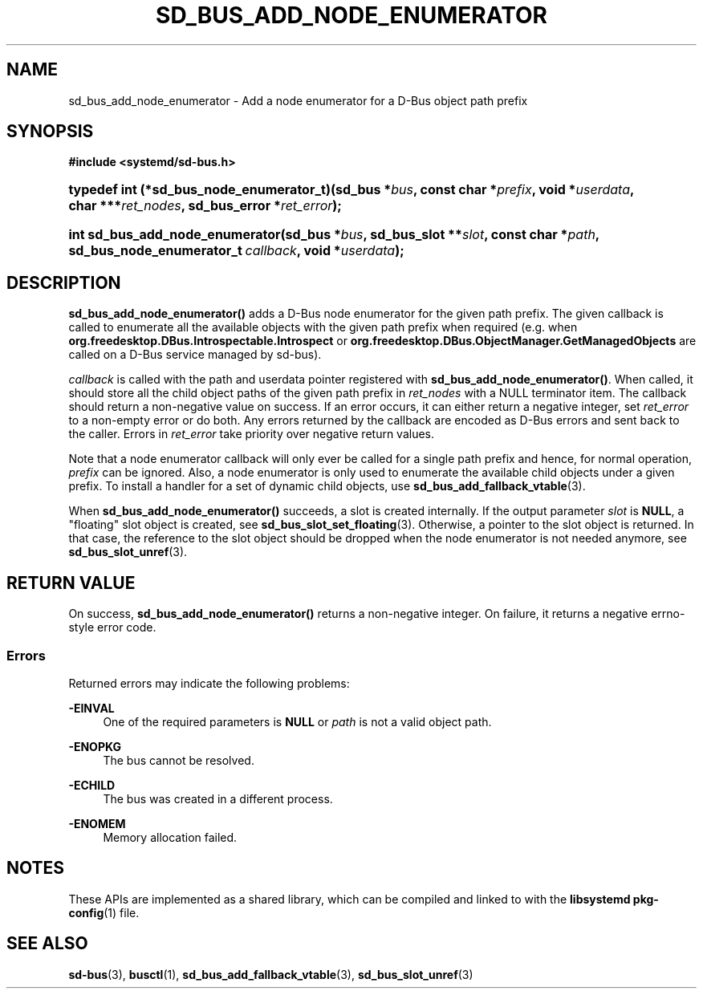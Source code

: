 '\" t
.TH "SD_BUS_ADD_NODE_ENUMERATOR" "3" "" "systemd 249" "sd_bus_add_node_enumerator"
.\" -----------------------------------------------------------------
.\" * Define some portability stuff
.\" -----------------------------------------------------------------
.\" ~~~~~~~~~~~~~~~~~~~~~~~~~~~~~~~~~~~~~~~~~~~~~~~~~~~~~~~~~~~~~~~~~
.\" http://bugs.debian.org/507673
.\" http://lists.gnu.org/archive/html/groff/2009-02/msg00013.html
.\" ~~~~~~~~~~~~~~~~~~~~~~~~~~~~~~~~~~~~~~~~~~~~~~~~~~~~~~~~~~~~~~~~~
.ie \n(.g .ds Aq \(aq
.el       .ds Aq '
.\" -----------------------------------------------------------------
.\" * set default formatting
.\" -----------------------------------------------------------------
.\" disable hyphenation
.nh
.\" disable justification (adjust text to left margin only)
.ad l
.\" -----------------------------------------------------------------
.\" * MAIN CONTENT STARTS HERE *
.\" -----------------------------------------------------------------
.SH "NAME"
sd_bus_add_node_enumerator \- Add a node enumerator for a D\-Bus object path prefix
.SH "SYNOPSIS"
.sp
.ft B
.nf
#include <systemd/sd\-bus\&.h>
.fi
.ft
.HP \w'typedef\ int\ (*sd_bus_node_enumerator_t)('u
.BI "typedef int (*sd_bus_node_enumerator_t)(sd_bus\ *" "bus" ", const\ char\ *" "prefix" ", void\ *" "userdata" ", char\ ***" "ret_nodes" ", sd_bus_error\ *" "ret_error" ");"
.HP \w'int\ sd_bus_add_node_enumerator('u
.BI "int sd_bus_add_node_enumerator(sd_bus\ *" "bus" ", sd_bus_slot\ **" "slot" ", const\ char\ *" "path" ", sd_bus_node_enumerator_t\ " "callback" ", void\ *" "userdata" ");"
.SH "DESCRIPTION"
.PP
\fBsd_bus_add_node_enumerator()\fR
adds a D\-Bus node enumerator for the given path prefix\&. The given callback is called to enumerate all the available objects with the given path prefix when required (e\&.g\&. when
\fBorg\&.freedesktop\&.DBus\&.Introspectable\&.Introspect\fR
or
\fBorg\&.freedesktop\&.DBus\&.ObjectManager\&.GetManagedObjects\fR
are called on a D\-Bus service managed by sd\-bus)\&.
.PP
\fIcallback\fR
is called with the path and userdata pointer registered with
\fBsd_bus_add_node_enumerator()\fR\&. When called, it should store all the child object paths of the given path prefix in
\fIret_nodes\fR
with a NULL terminator item\&. The callback should return a non\-negative value on success\&. If an error occurs, it can either return a negative integer, set
\fIret_error\fR
to a non\-empty error or do both\&. Any errors returned by the callback are encoded as D\-Bus errors and sent back to the caller\&. Errors in
\fIret_error\fR
take priority over negative return values\&.
.PP
Note that a node enumerator callback will only ever be called for a single path prefix and hence, for normal operation,
\fIprefix\fR
can be ignored\&. Also, a node enumerator is only used to enumerate the available child objects under a given prefix\&. To install a handler for a set of dynamic child objects, use
\fBsd_bus_add_fallback_vtable\fR(3)\&.
.PP
When
\fBsd_bus_add_node_enumerator()\fR
succeeds, a slot is created internally\&. If the output parameter
\fIslot\fR
is
\fBNULL\fR, a "floating" slot object is created, see
\fBsd_bus_slot_set_floating\fR(3)\&. Otherwise, a pointer to the slot object is returned\&. In that case, the reference to the slot object should be dropped when the node enumerator is not needed anymore, see
\fBsd_bus_slot_unref\fR(3)\&.
.SH "RETURN VALUE"
.PP
On success,
\fBsd_bus_add_node_enumerator()\fR
returns a non\-negative integer\&. On failure, it returns a negative errno\-style error code\&.
.SS "Errors"
.PP
Returned errors may indicate the following problems:
.PP
\fB\-EINVAL\fR
.RS 4
One of the required parameters is
\fBNULL\fR
or
\fIpath\fR
is not a valid object path\&.
.RE
.PP
\fB\-ENOPKG\fR
.RS 4
The bus cannot be resolved\&.
.RE
.PP
\fB\-ECHILD\fR
.RS 4
The bus was created in a different process\&.
.RE
.PP
\fB\-ENOMEM\fR
.RS 4
Memory allocation failed\&.
.RE
.SH "NOTES"
.PP
These APIs are implemented as a shared library, which can be compiled and linked to with the
\fBlibsystemd\fR\ \&\fBpkg-config\fR(1)
file\&.
.SH "SEE ALSO"
.PP
\fBsd-bus\fR(3),
\fBbusctl\fR(1),
\fBsd_bus_add_fallback_vtable\fR(3),
\fBsd_bus_slot_unref\fR(3)
